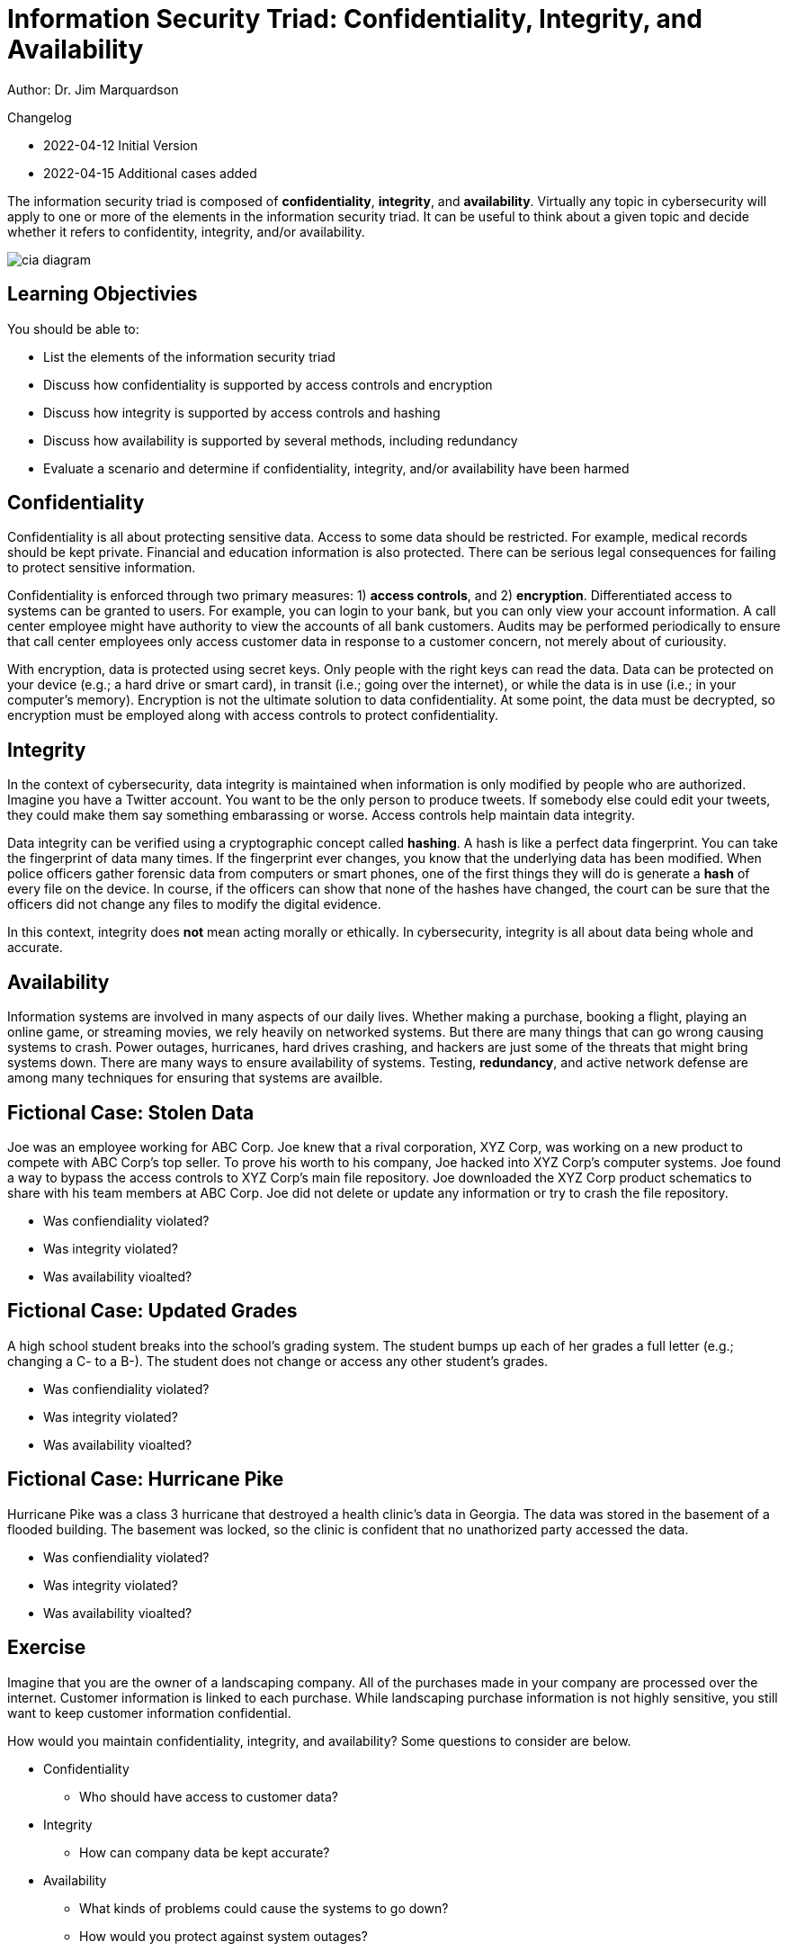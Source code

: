= Information Security Triad: Confidentiality, Integrity, and Availability

Author: Dr. Jim Marquardson

Changelog

* 2022-04-12 Initial Version
* 2022-04-15 Additional cases added

The information security triad is composed of *confidentiality*, *integrity*, and *availability*. Virtually any topic in cybersecurity will apply to one or more of the elements in the information security triad. It can be useful to think about a given topic and decide whether it refers to confidentity, integrity, and/or availability.

image::cia_diagram.png[]

== Learning Objectivies

You should be able to:

* List the elements of the information security triad
* Discuss how confidentiality is supported by access controls and encryption
* Discuss how integrity is supported by access controls and hashing
* Discuss how availability is supported by several methods, including redundancy
* Evaluate a scenario and determine if confidentiality, integrity, and/or availability have been harmed

== Confidentiality

Confidentiality is all about protecting sensitive data. Access to some data should be restricted. For example, medical records should be kept private. Financial and education information is also protected. There can be serious legal consequences for failing to protect sensitive information.

Confidentiality is enforced through two primary measures: 1) *access controls*, and 2) *encryption*. Differentiated access to systems can be granted to users. For example, you can login to your bank, but you can only view your account information. A call center employee might have authority to view the accounts of all bank customers. Audits may be performed periodically to ensure that call center employees only access customer data in response to a customer concern, not merely about of curiousity.

With encryption, data is protected using secret keys. Only people with the right keys can read the data. Data can be protected on your device (e.g.; a hard drive or smart card), in transit (i.e.; going over the internet), or while the data is in use (i.e.; in your computer's memory). Encryption is not the ultimate solution to data confidentiality. At some point, the data must be decrypted, so encryption must be employed along with access controls to protect confidentiality.

== Integrity

In the context of cybersecurity, data integrity is maintained when information is only modified by people who are authorized. Imagine you have a Twitter account. You want to be the only person to produce tweets. If somebody else could edit your tweets, they could make them say something embarassing or worse. Access controls help maintain data integrity. 

Data integrity can be verified using a cryptographic concept called *hashing*. A hash is like a perfect data fingerprint. You can take the fingerprint of data many times. If the fingerprint ever changes, you know that the underlying data has been modified. When police officers gather forensic data from computers or smart phones, one of the first things they will do is generate a *hash* of every file on the device. In course, if the officers can show that none of the hashes have changed, the court can be sure that the officers did not change any files to modify the digital evidence.

In this context, integrity does *not* mean acting morally or ethically. In cybersecurity, integrity is all about data being whole and accurate.

== Availability

Information systems are involved in many aspects of our daily lives. Whether making a purchase, booking a flight, playing an online game, or streaming movies, we rely heavily on networked systems. But there are many things that can go wrong causing systems to crash. Power outages, hurricanes, hard drives crashing, and hackers are just some of the threats that might bring systems down. There are many ways to ensure availability of systems. Testing, *redundancy*, and active network defense are among many techniques for ensuring that systems are availble.

== Fictional Case: Stolen Data

Joe was an employee working for ABC Corp. Joe knew that a rival corporation, XYZ Corp, was working on a new product to compete with ABC Corp's top seller. To prove his worth to his company, Joe hacked into XYZ Corp's computer systems. Joe found a way to bypass the access controls to XYZ Corp's main file repository. Joe downloaded the XYZ Corp product schematics to share with his team members at ABC Corp. Joe did not delete or update any information or try to crash the file repository.

* Was confiendiality violated?
* Was integrity violated?
* Was availability vioalted?

== Fictional Case: Updated Grades

A high school student breaks into the school's grading system. The student bumps up each of her grades a full letter (e.g.; changing a C- to a B-). The student does not change or access any other student's grades.

* Was confiendiality violated?
* Was integrity violated?
* Was availability vioalted?

== Fictional Case: Hurricane Pike

Hurricane Pike was a class 3 hurricane that destroyed a health clinic's data in Georgia. The data was stored in the basement of a flooded building. The basement was locked, so the clinic is confident that no unathorized party accessed the data. 

* Was confiendiality violated?
* Was integrity violated?
* Was availability vioalted?

== Exercise

Imagine that you are the owner of a landscaping company. All of the purchases made in your company are processed over the internet. Customer information is linked to each purchase. While landscaping purchase information is not highly sensitive, you still want to keep customer information confidential.

How would you maintain confidentiality, integrity, and availability? Some questions to consider are below.

* Confidentiality
** Who should have access to customer data?
* Integrity
** How can company data be kept accurate?
* Availability
** What kinds of problems could cause the systems to go down?
** How would you protect against system outages?

== Reflection

* How would the elements of the information security triad be relevant to:
** The military
** Small businesses
** A large corporation
** A non-profit organization
* Consider the technology you use. You likely have online banking, email, social media, and other accounts that store data in your own computer or online. What steps do you take to ensure the confidentiality, integrity, and availability of that data?